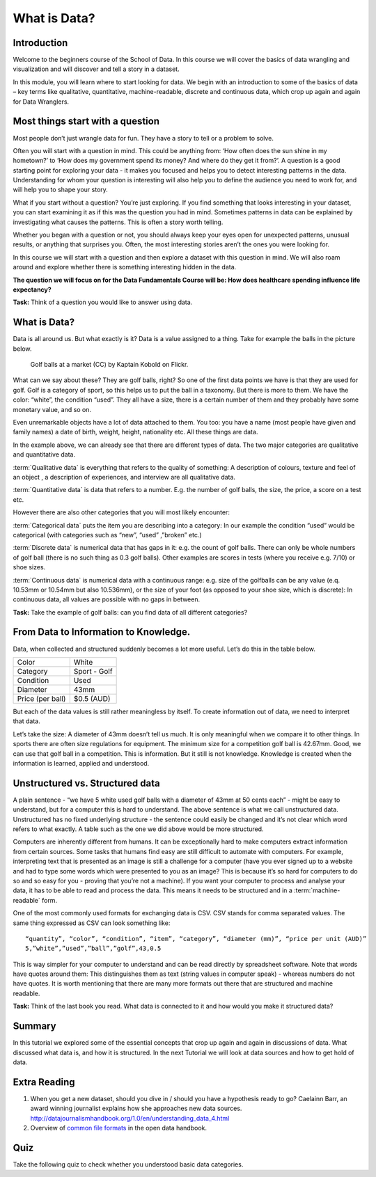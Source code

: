 ﻿What is Data?
#############

Introduction
------------
Welcome to the beginners course of the School of Data. In this course we will cover the basics of data wrangling and visualization and will discover and tell a story in a dataset. 


In this module, you will learn where to start looking for data. We begin with an introduction to some of the basics of data – key terms like qualitative, quantitative, machine-readable, discrete and continuous data, which crop up again and again for Data Wranglers. 

Most things start with a question
---------------------------------

Most people don’t just wrangle data for fun. They have a story to tell or a problem to solve. 

Often you will start with a question in mind. This could be anything from: ‘How often does the sun shine in my hometown?’ to ‘How does my government spend its money? And where do they get it from?’. A question is a good starting point for exploring your data - it makes you focused and helps you to detect interesting patterns in the data. Understanding for whom your question is interesting will also help you to define the audience you need to work for, and will help you to shape your story.  

What if you start without a question? You’re just exploring. If you find something that looks interesting in your dataset, you can start examining it as if this was the question you had in mind. Sometimes patterns in data can be explained by investigating what causes the patterns. This is often a story worth telling. 

Whether you began with a question or not, you should always keep your eyes open for unexpected patterns, unusual results, or anything that surprises you. Often, the most interesting stories aren’t the ones you were looking for.

In this course we will start with a question and then explore a dataset with this question in mind. We will also roam around and explore whether there is something interesting hidden in the data.

**The question we will focus on for the Data Fundamentals Course will be: How does healthcare spending influence life expectancy?**

.. raw:: html
  
  <div class="well">

**Task:** Think of a question you would like to answer using data.

.. raw:: html
  
  </div>

What is Data?
-------------
Data is all around us. But what exactly is it? Data is a value assigned to a thing. Take for example the balls in the picture below. 

.. figure:: http://farm9.staticflickr.com/8301/7871270682_ded37461a0_o_d.jpg
  :alt: Golf balls

  Golf balls at a market (CC) by Kaptain Kobold on Flickr.

What can we say about these? They are golf balls, right? So one of the first data points we have is that they are used for golf. Golf is a category of sport, so this helps us to put the ball in a taxonomy. But there is more to them. We have the color: “white”, the condition “used”. They all have a size, there is a certain number of them and they probably have some monetary value, and so on. 

Even unremarkable objects have a lot of data attached to them. You too: you have a name (most people have given and family names) a date of birth, weight, height, nationality etc. All these things are data. 

In the example above, we can already see that there are different types of data. The two major categories are qualitative and quantitative data. 

:term:`Qualitative data` is everything that refers to the quality of something: A description of colours, texture and feel of an object , a description of experiences, and interview are all qualitative data.

:term:`Quantitative data` is data that refers to a number. E.g. the number of golf balls, the size, the price, a score on a test etc. 

However there are also other categories that you will most likely encounter:

:term:`Categorical data` puts the item you are describing into a category: In our example the condition “used” would be categorical (with categories such as “new”, “used” ,”broken” etc.)


:term:`Discrete data` is numerical data that has gaps in it: e.g. the count of golf balls. There can only be whole numbers of golf ball (there is no such thing as 0.3 golf balls). Other examples are scores in tests (where you receive e.g. 7/10) or shoe sizes.


:term:`Continuous data` is numerical data with a continuous range: e.g. size of the golfballs can be any value (e.q. 10.53mm or 10.54mm but also 10.536mm), or the size of your foot (as opposed to your shoe size, which is discrete): In continuous data, all values are possible with no gaps in between. 

.. raw:: html
  
  <div class="well">

**Task:** Take the example of golf balls: can you find data of all different categories? 

.. raw:: html 
  
  </div>

From Data to Information to Knowledge.
--------------------------------------

Data, when collected and structured suddenly becomes a lot more useful. Let’s do this in the table below.

================  ============
Color             White
Category          Sport - Golf
Condition         Used
Diameter          43mm 
Price (per ball)  $0.5 (AUD)
================  ============

But each of the data values is still rather meaningless by itself. To create information out of data, we need to interpret that data. 

Let’s take the size: A diameter of 43mm doesn’t tell us much. It is only meaningful when we compare it to other things. In sports there are often size regulations for equipment. The minimum size for a competition golf ball is 42.67mm. Good, we can use that golf ball in a competition. This is information. But it still is not knowledge. Knowledge is created when the information is learned, applied and understood. 

Unstructured vs. Structured data
--------------------------------
A plain sentence - “we have 5 white used golf balls with a diameter of 43mm at 50 cents each” - might be easy to understand, but for a computer this is hard to understand. The above sentence is what we call unstructured data. Unstructured has no fixed underlying structure - the sentence could easily be changed and it’s not clear which word refers to what exactly. A table such as the one we did above would be more structured. 

Computers are inherently different from humans. It can be exceptionally hard to make computers extract information from certain sources. Some tasks that humans find easy are still difficult to automate with computers. For example, interpreting text that is presented as an image is still a challenge for a computer (have you ever signed up to a website and had to type some words which were presented to you as an image? This is because it’s so hard for computers to do so and so easy for you - proving that you’re not a machine). If you want your computer to process and analyse your data, it has to be able to read and process the data. This means it needs to be structured and in a :term:`machine-readable` form.

One of the most commonly used formats for exchanging data is CSV. CSV
stands for comma separated values. The same thing expressed as CSV can look
something like::

  “quantity”, “color”, “condition”, “item”, “category”, “diameter (mm)”, “price per unit (AUD)”
  5,”white”,”used”,”ball”,”golf”,43,0.5

This is way simpler for your computer to understand and can be read directly by spreadsheet software. Note that words have quotes around them: This distinguishes them as text (string values in computer speak) - whereas numbers do not have quotes. It is worth mentioning that there are many more formats out there that are structured and machine readable. 

.. raw:: html

  <div class="well">

**Task:** Think of the last book you read. What data is connected to it and how would you make it structured data?

.. raw:: html
  
  </div>

Summary
-------
In this tutorial we explored some of the essential concepts that crop up again and again in discussions of data. What discussed what data is, and how it is structured. In the next Tutorial we will look at data sources and how to get hold of data.

Extra Reading
-------------


1. When you get a new dataset, should you dive in / should you have a hypothesis ready to go? Caelainn Barr, an award winning journalist explains how she approaches new data sources. http://datajournalismhandbook.org/1.0/en/understanding_data_4.html
2. Overview of `common file formats`_ in the open data handbook.

Quiz
----

Take the following quiz to check whether you understood basic data
categories.

.. raw:: html
   
   <iframe 
   src="http://okfnlabs.org/scodaquiz/index.html#data/what-is-data.json"
   width="100%" height="850" frameborder="0" marginheight="0"
   marginwidth="0">Loading...</iframe><br/><br/>

.. raw:: html

  <a href="../finding-data/" class="btn btn-primary btn-large">Next
  Course<span class="icon-arrow-right"></span></a>

.. _common file formats: http://opendatahandbook.org/en/appendices/file-formats.html
